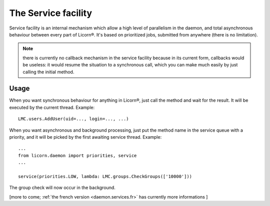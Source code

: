 
====================
The Service facility
====================

Service facility is an internal mechanism which allow a high level of parallelism in the daemon, and total asynchronous behaviour between every part of Licorn®. It's based on prioritized jobs, submitted from anywhere (there is no limitation).

.. note:: there is currently no callback mechanism in the service facility because in its current form, callbacks would be useless: it would resume the situation to a synchronous call, which you can make much easily by just calling the initial method.

Usage
=====

When you want synchronous behaviour for anything in Licorn®, just call the method and wait for the result. It will be executed by the current thread. Example::

	LMC.users.AddUser(uid=..., login=..., ...)

When you want asynchronous and background processing, just put the method name in the service queue with a priority, and it will be picked by the first awaiting service thread. Example::

	...
	from licorn.daemon import priorities, service
	...

	service(priorities.LOW, lambda: LMC.groups.CheckGroups(['10000']))

The group check will now occur in the background.

[more to come; :ref:`the french version <daemon.services.fr>` has currently more informations ]
